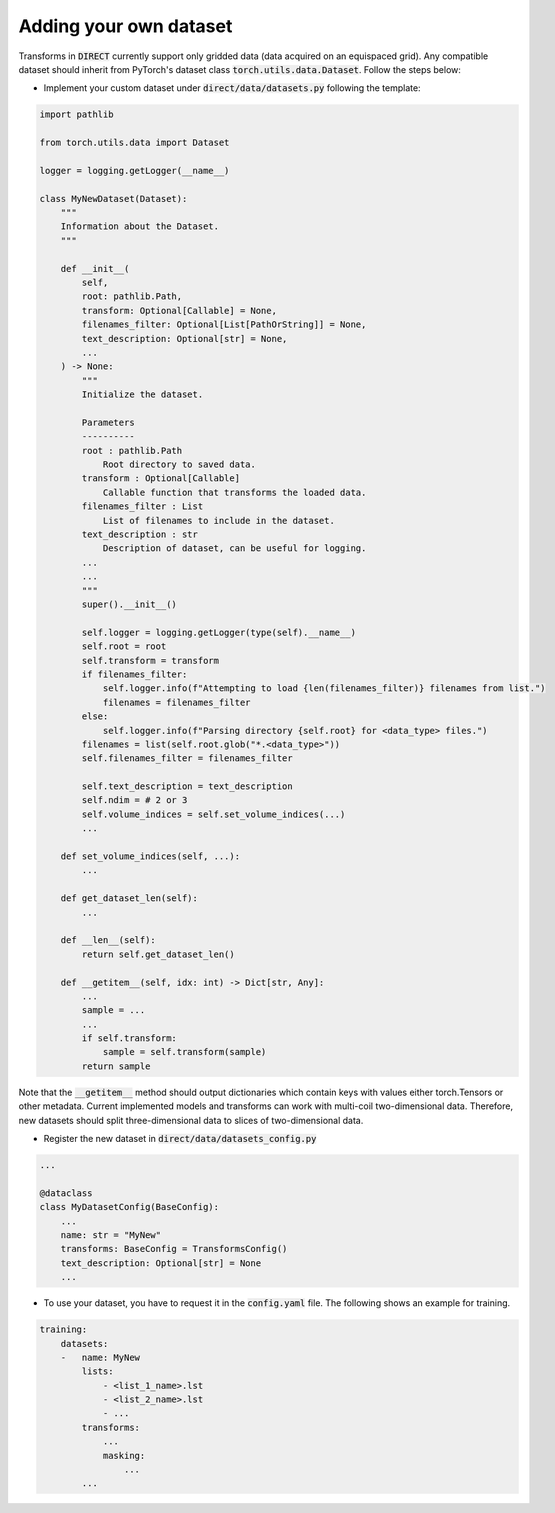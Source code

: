 .. highlight:: shell

=======================
Adding your own dataset
=======================
Transforms in :code:`DIRECT` currently support only gridded data (data acquired on an equispaced grid).
Any compatible dataset should inherit from PyTorch's dataset class :code:`torch.utils.data.Dataset`.
Follow the steps below:

- Implement your custom dataset under :code:`direct/data/datasets.py` following the template:

.. code-block:: python

    import pathlib

    from torch.utils.data import Dataset

    logger = logging.getLogger(__name__)

    class MyNewDataset(Dataset):
        """
        Information about the Dataset.
        """

        def __init__(
            self,
            root: pathlib.Path,
            transform: Optional[Callable] = None,
            filenames_filter: Optional[List[PathOrString]] = None,
            text_description: Optional[str] = None,
            ...
        ) -> None:
            """
            Initialize the dataset.

            Parameters
            ----------
            root : pathlib.Path
                Root directory to saved data.
            transform : Optional[Callable]
                Callable function that transforms the loaded data.
            filenames_filter : List
                List of filenames to include in the dataset.
            text_description : str
                Description of dataset, can be useful for logging.
            ...
            ...
            """
            super().__init__()

            self.logger = logging.getLogger(type(self).__name__)
            self.root = root
            self.transform = transform
            if filenames_filter:
                self.logger.info(f"Attempting to load {len(filenames_filter)} filenames from list.")
                filenames = filenames_filter
            else:
                self.logger.info(f"Parsing directory {self.root} for <data_type> files.")
            filenames = list(self.root.glob("*.<data_type>"))
            self.filenames_filter = filenames_filter

            self.text_description = text_description
            self.ndim = # 2 or 3
            self.volume_indices = self.set_volume_indices(...)
            ...

        def set_volume_indices(self, ...):
            ...

        def get_dataset_len(self):
            ...

        def __len__(self):
            return self.get_dataset_len()

        def __getitem__(self, idx: int) -> Dict[str, Any]:
            ...
            sample = ...
            ...
            if self.transform:
                sample = self.transform(sample)
            return sample


Note that the :code:`__getitem__` method should output dictionaries which contain keys with values either torch.Tensors or
other metadata. Current implemented models and transforms can work with multi-coil two-dimensional data. Therefore, new datasets
should split three-dimensional data to slices of two-dimensional data.


- Register the new dataset in :code:`direct/data/datasets_config.py`

.. code-block:: python

    ...

    @dataclass
    class MyDatasetConfig(BaseConfig):
        ...
        name: str = "MyNew"
        transforms: BaseConfig = TransformsConfig()
        text_description: Optional[str] = None
        ...


- To use your dataset, you have to request it in the :code:`config.yaml` file. The following shows an example for training.


.. code-block:: yaml

    training:
        datasets:
        -   name: MyNew
            lists:
                - <list_1_name>.lst
                - <list_2_name>.lst
                - ...
            transforms:
                ...
                masking:
                    ...
            ...

